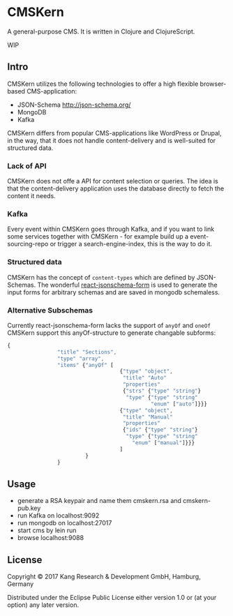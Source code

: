 * CMSKern

A general-purpose CMS.
It is written in Clojure and ClojureScript.

WIP

** Intro

CMSKern utilizes the following technologies to offer a high flexible browser-based CMS-application:

- JSON-Schema [[http://json-schema.org/]]
- MongoDB
- Kafka

CMSKern differs from popular CMS-applications like WordPress or Drupal, in the way, that it does not handle content-delivery and is well-suited for structured data.

*** Lack of API
CMSKern does not offe a API for content selection or queries. The idea is that the content-delivery application uses the database directly to fetch the content it needs.

*** Kafka
Every event within CMSKern goes through Kafka, and if you want to link some services together with CMSKern - for example build up a event-sourcing-repo or trigger a search-engine-index, this is the way to do it. 

*** Structured data
CMSKern has the concept of =content-types= which are defined by JSON-Schemas. The wonderful [[https://github.com/mozilla-services/react-jsonschema-form][react-jsonschema-form]] is used to generate the input forms for arbitrary schemas and are saved in mongodb schemaless.

*** Alternative Subschemas
Currently react-jsonschema-form lacks the support of =anyOf= and =oneOf=
CMSKern support this anyOf-structure to generate changable subforms:

#+BEGIN_SRC javascript
{
                "title" "Sections",
                "type" "array",
                "items" {"anyOf" [
                                    {"type" "object",
                                     "title" "Auto"
                                     "properties"
                                     {"strs" {"type" "string"}
                                      "type" {"type" "string"
                                              "enum" ["auto"]}}}
                                    {"type" "object",
                                     "title" "Manual"
                                     "properties"
                                     {"ids" {"type" "string"}
                                      "type" {"type" "string"
                                        "enum" ["manual"]}}}
                                    ]
                         }
                }
#+END_SRC

** Usage

- generate a RSA keypair and name them cmskern.rsa and cmskern-pub.key
- run Kafka on localhost:9092
- run mongodb on localhost:27017
- start cms by lein run
- browse localhost:9088


** License

Copyright © 2017 Kang Research & Development GmbH, Hamburg, Germany

Distributed under the Eclipse Public License either version 1.0 or (at
your option) any later version.
